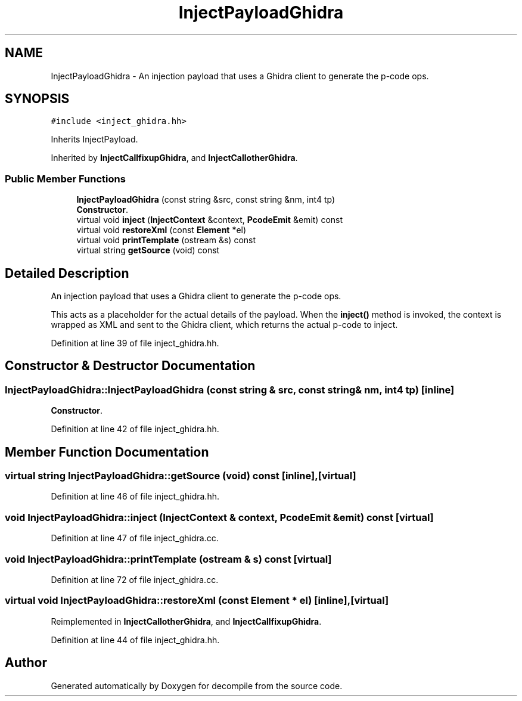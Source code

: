 .TH "InjectPayloadGhidra" 3 "Sun Apr 14 2019" "decompile" \" -*- nroff -*-
.ad l
.nh
.SH NAME
InjectPayloadGhidra \- An injection payload that uses a Ghidra client to generate the p-code ops\&.  

.SH SYNOPSIS
.br
.PP
.PP
\fC#include <inject_ghidra\&.hh>\fP
.PP
Inherits InjectPayload\&.
.PP
Inherited by \fBInjectCallfixupGhidra\fP, and \fBInjectCallotherGhidra\fP\&.
.SS "Public Member Functions"

.in +1c
.ti -1c
.RI "\fBInjectPayloadGhidra\fP (const string &src, const string &nm, int4 tp)"
.br
.RI "\fBConstructor\fP\&. "
.ti -1c
.RI "virtual void \fBinject\fP (\fBInjectContext\fP &context, \fBPcodeEmit\fP &emit) const"
.br
.ti -1c
.RI "virtual void \fBrestoreXml\fP (const \fBElement\fP *el)"
.br
.ti -1c
.RI "virtual void \fBprintTemplate\fP (ostream &s) const"
.br
.ti -1c
.RI "virtual string \fBgetSource\fP (void) const"
.br
.in -1c
.SH "Detailed Description"
.PP 
An injection payload that uses a Ghidra client to generate the p-code ops\&. 

This acts as a placeholder for the actual details of the payload\&. When the \fBinject()\fP method is invoked, the context is wrapped as XML and sent to the Ghidra client, which returns the actual p-code to inject\&. 
.PP
Definition at line 39 of file inject_ghidra\&.hh\&.
.SH "Constructor & Destructor Documentation"
.PP 
.SS "InjectPayloadGhidra::InjectPayloadGhidra (const string & src, const string & nm, int4 tp)\fC [inline]\fP"

.PP
\fBConstructor\fP\&. 
.PP
Definition at line 42 of file inject_ghidra\&.hh\&.
.SH "Member Function Documentation"
.PP 
.SS "virtual string InjectPayloadGhidra::getSource (void) const\fC [inline]\fP, \fC [virtual]\fP"

.PP
Definition at line 46 of file inject_ghidra\&.hh\&.
.SS "void InjectPayloadGhidra::inject (\fBInjectContext\fP & context, \fBPcodeEmit\fP & emit) const\fC [virtual]\fP"

.PP
Definition at line 47 of file inject_ghidra\&.cc\&.
.SS "void InjectPayloadGhidra::printTemplate (ostream & s) const\fC [virtual]\fP"

.PP
Definition at line 72 of file inject_ghidra\&.cc\&.
.SS "virtual void InjectPayloadGhidra::restoreXml (const \fBElement\fP * el)\fC [inline]\fP, \fC [virtual]\fP"

.PP
Reimplemented in \fBInjectCallotherGhidra\fP, and \fBInjectCallfixupGhidra\fP\&.
.PP
Definition at line 44 of file inject_ghidra\&.hh\&.

.SH "Author"
.PP 
Generated automatically by Doxygen for decompile from the source code\&.
